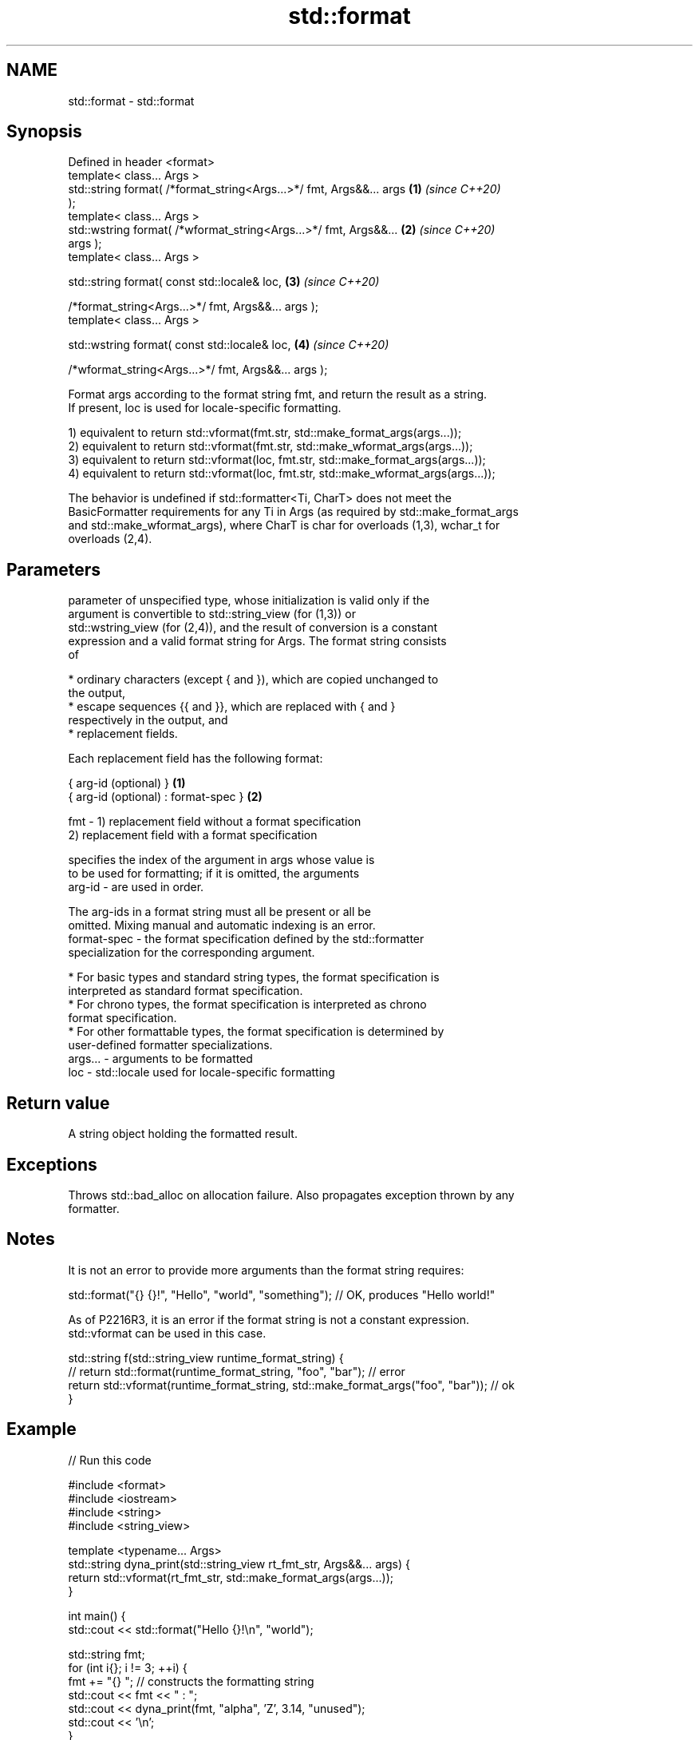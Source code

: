 .TH std::format 3 "2022.07.31" "http://cppreference.com" "C++ Standard Libary"
.SH NAME
std::format \- std::format

.SH Synopsis
   Defined in header <format>
   template< class... Args >
   std::string format( /*format_string<Args...>*/ fmt, Args&&... args \fB(1)\fP \fI(since C++20)\fP
   );
   template< class... Args >
   std::wstring format( /*wformat_string<Args...>*/ fmt, Args&&...    \fB(2)\fP \fI(since C++20)\fP
   args );
   template< class... Args >

   std::string format( const std::locale& loc,                        \fB(3)\fP \fI(since C++20)\fP

   /*format_string<Args...>*/ fmt, Args&&... args );
   template< class... Args >

   std::wstring format( const std::locale& loc,                       \fB(4)\fP \fI(since C++20)\fP

   /*wformat_string<Args...>*/ fmt, Args&&... args );

   Format args according to the format string fmt, and return the result as a string.
   If present, loc is used for locale-specific formatting.

   1) equivalent to return std::vformat(fmt.str, std::make_format_args(args...));
   2) equivalent to return std::vformat(fmt.str, std::make_wformat_args(args...));
   3) equivalent to return std::vformat(loc, fmt.str, std::make_format_args(args...));
   4) equivalent to return std::vformat(loc, fmt.str, std::make_wformat_args(args...));

   The behavior is undefined if std::formatter<Ti, CharT> does not meet the
   BasicFormatter requirements for any Ti in Args (as required by std::make_format_args
   and std::make_wformat_args), where CharT is char for overloads (1,3), wchar_t for
   overloads (2,4).

.SH Parameters

             parameter of unspecified type, whose initialization is valid only if the
             argument is convertible to std::string_view (for (1,3)) or
             std::wstring_view (for (2,4)), and the result of conversion is a constant
             expression and a valid format string for Args. The format string consists
             of

               * ordinary characters (except { and }), which are copied unchanged to
                 the output,
               * escape sequences {{ and }}, which are replaced with { and }
                 respectively in the output, and
               * replacement fields.

             Each replacement field has the following format:

             { arg-id (optional) }               \fB(1)\fP
             { arg-id (optional) : format-spec } \fB(2)\fP

   fmt     - 1) replacement field without a format specification
             2) replacement field with a format specification

                           specifies the index of the argument in args whose value is
                           to be used for formatting; if it is omitted, the arguments
             arg-id      - are used in order.

                           The arg-ids in a format string must all be present or all be
                           omitted. Mixing manual and automatic indexing is an error.
             format-spec - the format specification defined by the std::formatter
                           specialization for the corresponding argument.

               * For basic types and standard string types, the format specification is
                 interpreted as standard format specification.
               * For chrono types, the format specification is interpreted as chrono
                 format specification.
               * For other formattable types, the format specification is determined by
                 user-defined formatter specializations.
   args... - arguments to be formatted
   loc     - std::locale used for locale-specific formatting

.SH Return value

   A string object holding the formatted result.

.SH Exceptions

   Throws std::bad_alloc on allocation failure. Also propagates exception thrown by any
   formatter.

.SH Notes

   It is not an error to provide more arguments than the format string requires:

 std::format("{} {}!", "Hello", "world", "something"); // OK, produces "Hello world!"

   As of P2216R3, it is an error if the format string is not a constant expression.
   std::vformat can be used in this case.

 std::string f(std::string_view runtime_format_string) {
     // return std::format(runtime_format_string, "foo", "bar"); // error
     return std::vformat(runtime_format_string, std::make_format_args("foo", "bar")); // ok
 }

.SH Example


// Run this code

 #include <format>
 #include <iostream>
 #include <string>
 #include <string_view>

 template <typename... Args>
 std::string dyna_print(std::string_view rt_fmt_str, Args&&... args) {
     return std::vformat(rt_fmt_str, std::make_format_args(args...));
 }

 int main() {
     std::cout << std::format("Hello {}!\\n", "world");

     std::string fmt;
     for (int i{}; i != 3; ++i) {
         fmt += "{} "; // constructs the formatting string
         std::cout << fmt << " : ";
         std::cout << dyna_print(fmt, "alpha", 'Z', 3.14, "unused");
         std::cout << '\\n';
     }
 }

.SH Output:

 Hello world!
 {}  : alpha
 {} {}  : alpha Z
 {} {} {}  : alpha Z 3.14

  Defect reports

   The following behavior-changing defect reports were applied retroactively to
   previously published C++ standards.

     DR    Applied to           Behavior as published              Correct behavior
                      throws std::format_error for invalid      invalid format string
   P2216R3 C++20      format string                             results in compile-time
                                                                error
                      objects that are neither const-usable nor
   P2418R2 C++20      copyable                                  allow formatting these
                      (such as generator-like objects) are not  objects
                      formattable

.SH See also

   format_to   writes out formatted representation of its arguments through an output
   (C++20)     iterator
               \fI(function template)\fP
   format_to_n writes out formatted representation of its arguments through an output
   (C++20)     iterator, not exceeding specified size
               \fI(function template)\fP

